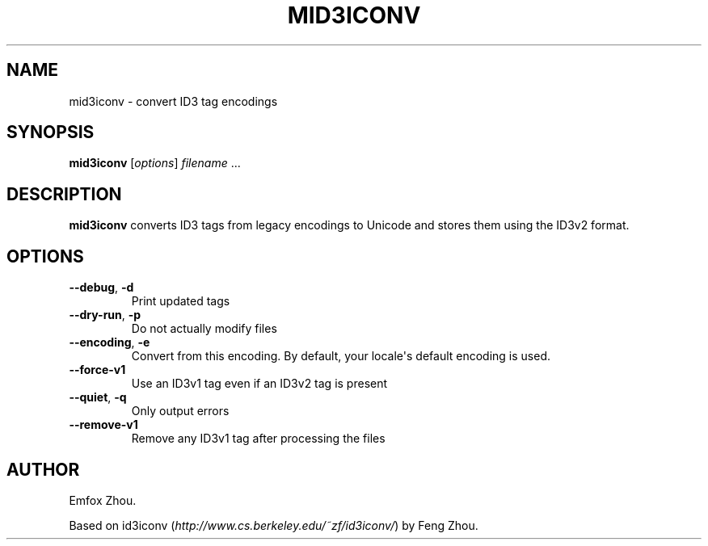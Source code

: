 .\" Man page generated from reStructuredText.
.
.TH MID3ICONV 1 "" "" ""
.SH NAME
mid3iconv \- convert ID3 tag encodings
.
.nr rst2man-indent-level 0
.
.de1 rstReportMargin
\\$1 \\n[an-margin]
level \\n[rst2man-indent-level]
level margin: \\n[rst2man-indent\\n[rst2man-indent-level]]
-
\\n[rst2man-indent0]
\\n[rst2man-indent1]
\\n[rst2man-indent2]
..
.de1 INDENT
.\" .rstReportMargin pre:
. RS \\$1
. nr rst2man-indent\\n[rst2man-indent-level] \\n[an-margin]
. nr rst2man-indent-level +1
.\" .rstReportMargin post:
..
.de UNINDENT
. RE
.\" indent \\n[an-margin]
.\" old: \\n[rst2man-indent\\n[rst2man-indent-level]]
.nr rst2man-indent-level -1
.\" new: \\n[rst2man-indent\\n[rst2man-indent-level]]
.in \\n[rst2man-indent\\n[rst2man-indent-level]]u
..
.SH SYNOPSIS
.sp
\fBmid3iconv\fP [\fIoptions\fP] \fIfilename\fP ...
.SH DESCRIPTION
.sp
\fBmid3iconv\fP converts ID3 tags from legacy encodings to Unicode and stores
them using the ID3v2 format.
.SH OPTIONS
.INDENT 0.0
.TP
.B \-\-debug\fP,\fB  \-d
Print updated tags
.TP
.B \-\-dry\-run\fP,\fB  \-p
Do not actually modify files
.TP
.B \-\-encoding\fP,\fB  \-e
Convert from this encoding. By default, your locale\(aqs default encoding is
used.
.TP
.B \-\-force\-v1
Use an ID3v1 tag even if an ID3v2 tag is present
.TP
.B \-\-quiet\fP,\fB  \-q
Only output errors
.TP
.B \-\-remove\-v1
Remove any ID3v1 tag after processing the files
.UNINDENT
.SH AUTHOR
.sp
Emfox Zhou.
.sp
Based on id3iconv (\fI\%http://www.cs.berkeley.edu/~zf/id3iconv/\fP) by Feng Zhou.
.\" Generated by docutils manpage writer.
.
